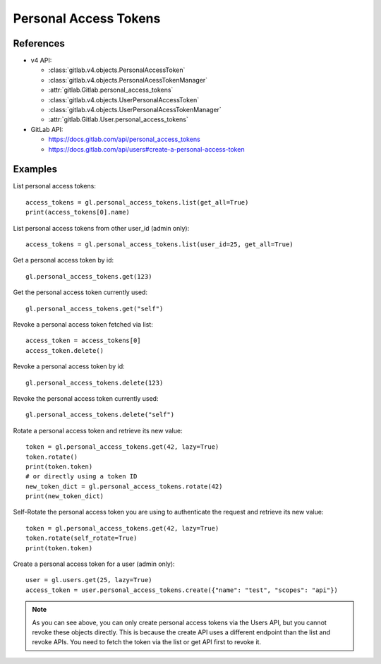 ######################
Personal Access Tokens
######################

References
----------

* v4 API:

  + :class:`gitlab.v4.objects.PersonalAccessToken`
  + :class:`gitlab.v4.objects.PersonalAcessTokenManager`
  + :attr:`gitlab.Gitlab.personal_access_tokens`
  + :class:`gitlab.v4.objects.UserPersonalAccessToken`
  + :class:`gitlab.v4.objects.UserPersonalAcessTokenManager`
  + :attr:`gitlab.Gitlab.User.personal_access_tokens`

* GitLab API:

  + https://docs.gitlab.com/api/personal_access_tokens
  + https://docs.gitlab.com/api/users#create-a-personal-access-token

Examples
--------

List personal access tokens::

    access_tokens = gl.personal_access_tokens.list(get_all=True)
    print(access_tokens[0].name)

List personal access tokens from other user_id (admin only)::

    access_tokens = gl.personal_access_tokens.list(user_id=25, get_all=True)

Get a personal access token by id::

    gl.personal_access_tokens.get(123)

Get the personal access token currently used::

    gl.personal_access_tokens.get("self")

Revoke a personal access token fetched via list::

    access_token = access_tokens[0]
    access_token.delete()

Revoke a personal access token by id::

    gl.personal_access_tokens.delete(123)

Revoke the personal access token currently used::

    gl.personal_access_tokens.delete("self")

Rotate a personal access token and retrieve its new value::

    token = gl.personal_access_tokens.get(42, lazy=True)
    token.rotate()
    print(token.token)
    # or directly using a token ID
    new_token_dict = gl.personal_access_tokens.rotate(42)
    print(new_token_dict)

Self-Rotate the personal access token you are using to authenticate the request and retrieve its new value::

    token = gl.personal_access_tokens.get(42, lazy=True)
    token.rotate(self_rotate=True)
    print(token.token)

Create a personal access token for a user (admin only)::

    user = gl.users.get(25, lazy=True)
    access_token = user.personal_access_tokens.create({"name": "test", "scopes": "api"})

.. note:: As you can see above, you can only create personal access tokens
    via the Users API, but you cannot revoke these objects directly.
    This is because the create API uses a different endpoint than the list and revoke APIs.
    You need to fetch the token via the list or get API first to revoke it.
